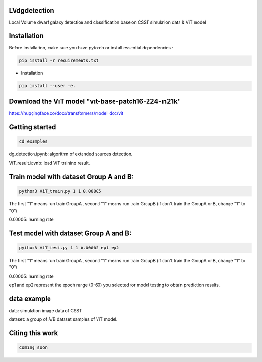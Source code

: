 LVdgdetection
-----------

Local Volume dwarf galaxy detection and classification base on CSST simulation data & ViT model



Installation
----------------

Before installation, make sure you have pytorch or install essential dependencies :

.. code::

  pip install -r requirements.txt



* Installation

.. code::

  pip install --user -e.


Download the ViT model "vit-base-patch16-224-in21k"
----------------

https://huggingface.co/docs/transformers/model_doc/vit


Getting started 
----------------

.. code::

  cd examples

dg_detection.ipynb:  algorithm of extended sources detection.

ViT_result.ipynb:  load ViT training result.



Train model with dataset Group A and B:
----------------
.. code::

  python3 ViT_train.py 1 1 0.00005 
 
The first "1" means run train GroupA , second "1" means run train GroupB (if don't train the GroupA or B, change "1" to "0")

0.00005: learning rate


Test model with dataset Group A and B:
----------------
.. code::

  python3 ViT_test.py 1 1 0.00005 ep1 ep2
 
The first "1" means run train GroupA , second "1" means run train GroupB (if don't train the GroupA or B, change "1" to "0")

0.00005: learning rate

ep1 and ep2 represent the epoch range (0-60) you selected for model testing to obtain prediction results. 

data example
----------------
data: simulation image data of CSST

dataset: a group of A/B dataset samples of ViT model. 

Citing this work
----------------

.. code::

  coming soon
